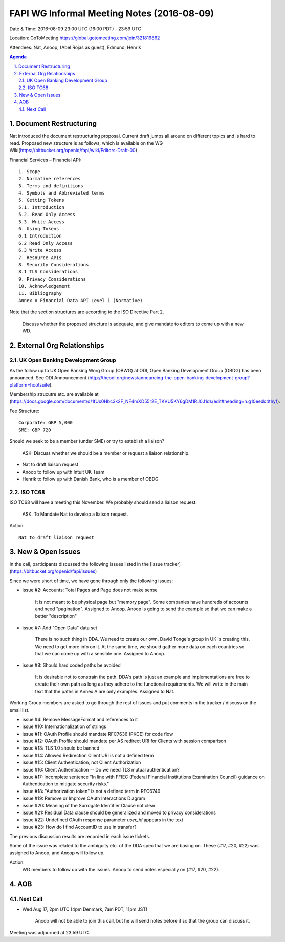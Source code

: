 ============================================
FAPI WG Informal Meeting Notes (2016-08-09)
============================================
Date & Time: 2016-08-09 23:00 UTC (16:00 PDT) - 23:59 UTC

Location: GoToMeeting https://global.gotomeeting.com/join/321819862

Attendees: Nat, Anoop, (Abel Rojas as guest), Edmund, Henrik

.. sectnum::
   :suffix: .

.. contents:: Agenda


Document Restructuring
============================
Nat introduced the document restructuring proposal. 
Current draft jumps all around on different topics and is hard to read. 
Proposed new structure is as follows, which is available on the 
WG Wiki(https://bitbucket.org/openid/fapi/wiki/Editors-Draft-00)

Financial Services – Financial API::

    1. Scope
    2. Normative references
    3. Terms and definitions
    4. Symbols and Abbreviated terms
    5. Getting Tokens
    5.1. Introduction
    5.2. Read Only Access
    5.3. Write Access
    6. Using Tokens
    6.1 Introduction
    6.2 Read Only Access
    6.3 Write Access
    7. Resource APIs
    8. Security Considerations
    8.1 TLS Considerations
    9. Privacy Considerations
    10. Acknowledgement
    11. Bibliography
    Annex A Financial Data API Level 1 (Normative)

Note that the section structures are according to the ISO Directive Part 2. 

    Discuss whether the proposed structure is adequate, and give mandate 
    to editors to come up with a new WD. 

External Org Relationships
=============================

UK Open Banking Development Group
------------------------------------

As the follow up to UK Open Banking Worg Group (OBWG) at ODI, Open Banking Development Group (OBDG) has been announced. 
See ODI Announcement (http://theodi.org/news/announcing-the-open-banking-development-group?platform=hootsuite). 

Membership strucutre etc. are available at (https://docs.google.com/document/d/1fUx0Hbc3k2F_NF4mXD55r2E_TKVU5KY6gDM1RJ0J1ds/edit#heading=h.g10eedc4thyf). 

Fee Structure:: 

    Corporate: GBP 5,000
    SME: GBP 720

Should we seek to be a member (under SME) or try to establish a liaison? 

    ASK: Discuss whether we should be a member or request a liaison relationship. 

* Nat to draft liaison request
* Anoop to follow up with Intuit UK Team
* Henrik to follow up with Danish Bank, who is a member of OBDG

ISO TC68
----------------

ISO TC68 will have a meeting this November. We probably should send a liaison request. 

    ASK: To Mandate Nat to develop a liaison request. 

Action::

    Nat to draft liaison request

New & Open Issues
======================
In the call, participants discussed the following issues 
listed in the [issue tracker](https://bitbucket.org/openid/fapi/issues)

Since we were short of time, we have gone through only the following issues: 

* issue #2: Accounts: Total Pages and Page does not make sense

    It is not meant to be physical page but "memory page". Some companies have hundreds of accounts 
    and need "pagination". 
    Assigned to Anoop. Anoop is going to send the example so that we can make a better "description" 

* issue #7: Add "Open Data" data set

    There is no such thing in DDA. We need to create our own. 
    David Tonge's group in UK is creating this. We need to get more info on it. 
    At the same time, we should gather more data on each countries so that we can come up with a sensible one. 
    Assigned to Anoop. 

* issue #8: Should hard coded paths be avoided

    It is desirable not to constrain the path. DDA's path is just an example and implementations are free to 
    create their own path as long as they adhere to the functional requirements. 
    We will write in the main text that the paths in Annex A are only examples. 
    Assigned to Nat. 

Working Group members are asked to go through the rest of issues and put comments in the tracker / discuss on the email list. 

* issue #4: Remove MessageFormat and references to it
* issue #10: Internationalization of strings
* issue #11: OAuth Profile should mandate RFC7636 (PKCE) for code flow
* issue #12: OAuth Profile should mandate per AS redirect URI for Clients with session comparison
* issue #13: TLS 1.0 should be banned
* issue #14: Allowed Redirection Client URI is not a defined term
* issue #15: Client Authentication, not Client Authorization
* issue #16: Client Authentication -- Do we need TLS mutual authentication?
* issue #17: Incomplete sentence "In line with FFIEC (Federal Financial Institutions Examination Council) guidance on Authentication to mitigate security risks."
* issue #18: "Authorization token" is not a defined term in RFC6749
* issue #19: Remove or Improve OAuth Interactions Diagram
* issue #20: Meaning of the Surrogate Identifier Clause not clear
* issue #21: Residual Data clause should be generalized and moved to privacy considerations
* issue #22: Undefined OAuth response parameter `user_id` appears in the text
* issue #23: How do I find AccountID to use in transfer?

The previous discussion results are recorded in each issue tickets. 

Some of the issue was related to the ambiguity etc. of 
the DDA spec that we are basing on. These (#17, #20, #22) was 
assigned to Anoop, and Anoop will follow up. 

Action: 
    WG members to follow up with the issues. Anoop to send notes especially on (#17, #20, #22). 

AOB
========

Next Call
----------
* Wed Aug 17, 2pm UTC (4pm Denmark, 7am PDT, 11pm JST)

    Anoop will not be able to join this call, but he will send notes before it so that the group can discuss it. 

Meeting was adjourned at 23:59 UTC. 
